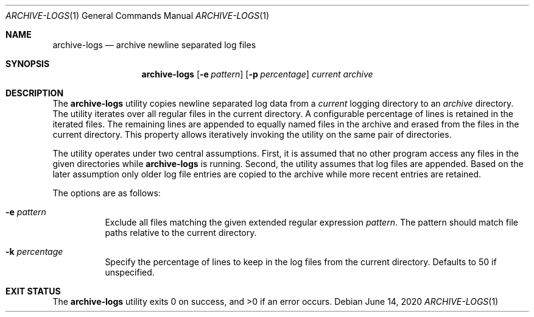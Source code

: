 .Dd $Mdocdate: June 14 2020 $
.Dt ARCHIVE-LOGS 1
.Os
.Sh NAME
.Nm archive-logs
.Nd archive newline separated log files
.Sh SYNOPSIS
.Nm archive-logs
.Op Fl e Ar pattern
.Op Fl p Ar percentage
.Ar current
.Ar archive
.Sh DESCRIPTION
The
.Nm
utility copies newline separated log data from a
.Ar current
logging directory to an
.Ar archive
directory.
The utility iterates over all regular files in the current directory.
A configurable percentage of lines is retained in the iterated files.
The remaining lines are appended to equally named files in the archive and
erased from the files in the current directory.
This property allows iteratively invoking the utility on the same pair
of directories.
.Pp
The utility operates under two central assumptions.
First, it is assumed that no other program access any files in the given
directories while
.Nm
is running.
Second, the utility assumes that log files are appended.
Based on the later assumption only older log file entries are copied to
the archive while more recent entries are retained.
.Pp
The options are as follows:
.Bl -tag -width Ds
.It Fl e Ar pattern
Exclude all files matching the given extended regular expression
.Ar pattern .
The pattern should match file paths relative to the current directory.
.It Fl k Ar percentage
Specify the percentage of lines to keep in the log files from the
current directory.
Defaults to 50 if unspecified.
.El
.Sh EXIT STATUS
.Ex -std archive-logs
